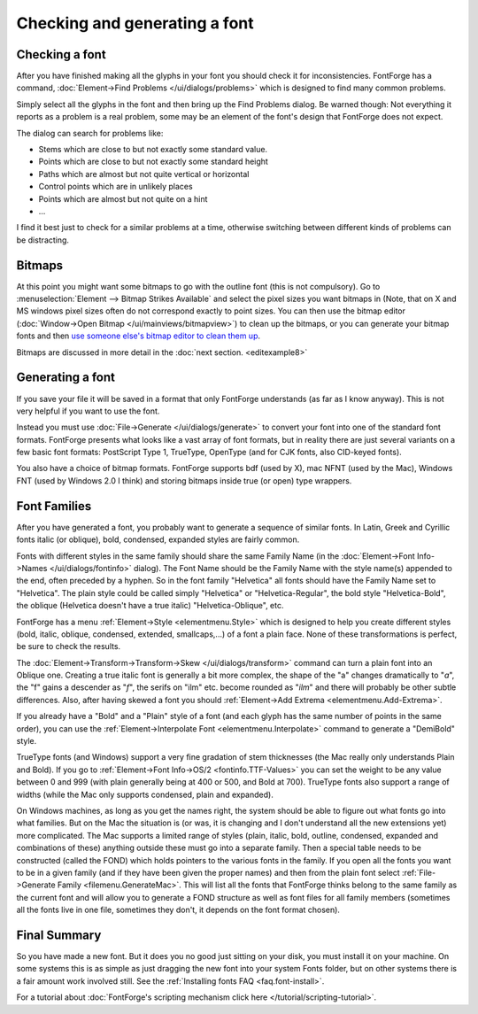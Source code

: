 Checking and generating a font
==============================


Checking a font
---------------

After you have finished making all the glyphs in your font you should check it
for inconsistencies. FontForge has a command,
:doc:`Element->Find Problems </ui/dialogs/problems>` which is designed to find many common
problems.

Simply select all the glyphs in the font and then bring up the Find Problems
dialog. Be warned though: Not everything it reports as a problem is a real
problem, some may be an element of the font's design that FontForge does not
expect.

The dialog can search for problems like:

* Stems which are close to but not exactly some standard value.
* Points which are close to but not exactly some standard height
* Paths which are almost but not quite vertical or horizontal
* Control points which are in unlikely places
* Points which are almost but not quite on a hint
* ...

I find it best just to check for a similar problems at a time, otherwise
switching between different kinds of problems can be distracting.


Bitmaps
-------

At this point you might want some bitmaps to go with the outline font (this is
not compulsory). Go to :menuselection:`Element --> Bitmap Strikes Available` and
select the pixel sizes you want bitmaps in (Note, that on X and MS windows pixel
sizes often do not correspond exactly to point sizes. You can then use the
bitmap editor (:doc:`Window->Open Bitmap </ui/mainviews/bitmapview>`) to clean up the bitmaps,
or you can generate your bitmap fonts and then
`use someone else's bitmap editor to clean them up <http://math.nmsu.edu/~mleisher/Software/gbdfed/>`__.

.. image:: /images/BitmapView.png

Bitmaps are discussed in more detail in the :doc:`next section. <editexample8>`


Generating a font
-----------------

If you save your file it will be saved in a format that only FontForge
understands (as far as I know anyway). This is not very helpful if you want to
use the font.

.. image:: /images/generate.png
   :align: right

Instead you must use :doc:`File->Generate </ui/dialogs/generate>` to convert your font into
one of the standard font formats. FontForge presents what looks like a vast
array of font formats, but in reality there are just several variants on a few
basic font formats: PostScript Type 1, TrueType, OpenType (and for CJK fonts,
also CID-keyed fonts).

You also have a choice of bitmap formats. FontForge supports bdf (used by X),
mac NFNT (used by the Mac), Windows FNT (used by Windows 2.0 I think) and
storing bitmaps inside true (or open) type wrappers.


Font Families
-------------

After you have generated a font, you probably want to generate a sequence of
similar fonts. In Latin, Greek and Cyrillic fonts italic (or oblique), bold,
condensed, expanded styles are fairly common.

Fonts with different styles in the same family should share the same Family Name
(in the :doc:`Element->Font Info->Names </ui/dialogs/fontinfo>` dialog). The Font Name
should be the Family Name with the style name(s) appended to the end, often
preceded by a hyphen. So in the font family "Helvetica" all fonts should have
the Family Name set to "Helvetica". The plain style could be called simply
"Helvetica" or "Helvetica-Regular", the bold style "Helvetica-Bold", the oblique
(Helvetica doesn't have a true italic) "Helvetica-Oblique", etc.

FontForge has a menu :ref:`Element->Style <elementmenu.Style>` which is designed
to help you create different styles (bold, italic, oblique, condensed, extended,
smallcaps,...) of a font a plain face. None of these transformations is perfect,
be sure to check the results.

The :doc:`Element->Transform->Transform->Skew </ui/dialogs/transform>` command can turn a
plain font into an Oblique one. Creating a true italic font is generally a bit
more complex, the shape of the "a" changes dramatically to "*a*", the "f" gains
a descender as "*f*", the serifs on "ilm" etc. become rounded as "*ilm*" and
there will probably be other subtle differences. Also, after having skewed a
font you should :ref:`Element->Add Extrema <elementmenu.Add-Extrema>`.

If you already have a "Bold" and a "Plain" style of a font (and each glyph has
the same number of points in the same order), you can use the
:ref:`Element->Interpolate Font <elementmenu.Interpolate>` command to generate a
"DemiBold" style.

TrueType fonts (and Windows) support a very fine gradation of stem thicknesses
(the Mac really only understands Plain and Bold). If you go to
:ref:`Element->Font Info->OS/2 <fontinfo.TTF-Values>` you can set the weight to
be any value between 0 and 999 (with plain generally being at 400 or 500, and
Bold at 700). TrueType fonts also support a range of widths (while the Mac only
supports condensed, plain and expanded).

.. image:: /images/GenerateFamily.png
   :align: right
   :alt: Dialog for Generate Mac Family

On Windows machines, as long as you get the names right, the system should be
able to figure out what fonts go into what families. But on the Mac the
situation is (or was, it is changing and I don't understand all the new
extensions yet) more complicated. The Mac supports a limited range of styles
(plain, italic, bold, outline, condensed, expanded and combinations of these)
anything outside these must go into a separate family. Then a special table
needs to be constructed (called the FOND) which holds pointers to the various
fonts in the family. If you open all the fonts you want to be in a given family
(and if they have been given the proper names) and then from the plain font
select :ref:`File->Generate Family <filemenu.GenerateMac>`. This will list all
the fonts that FontForge thinks belong to the same family as the current font
and will allow you to generate a FOND structure as well as font files for all
family members (sometimes all the fonts live in one file, sometimes they don't,
it depends on the font format chosen).


Final Summary
-------------

So you have made a new font. But it does you no good just sitting on your disk,
you must install it on your machine. On some systems this is as simple as just
dragging the new font into your system Fonts folder, but on other systems there
is a fair amount work involved still. See the
:ref:`Installing fonts FAQ <faq.font-install>`.

For a tutorial about
:doc:`FontForge's scripting mechanism click here </tutorial/scripting-tutorial>`.